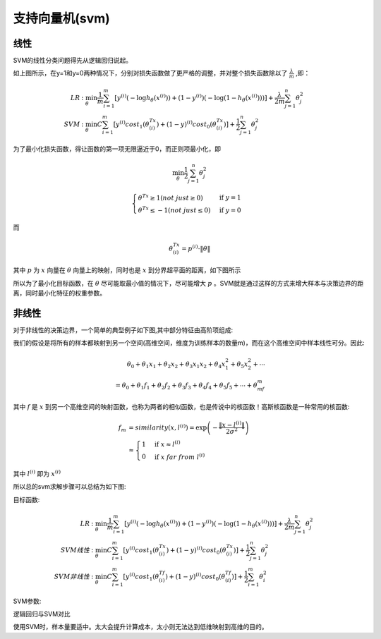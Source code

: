 支持向量机(svm)
========================================
线性
-----------
SVM的线性分类问题得先从逻辑回归说起。

.. image:: ../images/svm_cf.png
    :width: 800px
    :align: center

如上图所示，在y=1和y=0两种情况下，分别对损失函数做了更严格的调整，并对整个损失函数除以了 :math:`\frac{\lambda}{m}` ,即：

.. math:: 
    \begin{align}
    LR &: \min_\theta\frac{1}{m}\sum_{i=1}^m\left[y^{(i)}\left(-\log h_\theta(x^{(i)})\right)+(1-y^{(i)})\left(-\log(1-h_\theta(x^{(i)}))\right)\right]+\frac{\lambda}{2m}\sum_{j=1}^n\theta_j^2\\
    SVM &: \min_\theta C\sum_{i=1}^m\left[y^{(i)}cost_1(\theta^Tx^{(i)})+(1-y)^{(i)}cost_0(\theta^Tx^{(i)})\right]+\frac{1}{2}\sum_{j=1}^n\theta_j^2
    \end{align}

为了最小化损失函数，得让函数的第一项无限逼近于0，而正则项最小化，即

.. math::
    \min_\theta\frac{1}{2}\sum_{j=1}^n\theta_j^2

.. math::
    \begin{cases}
    \theta^Tx \ge 1(not\ just \ge 0) & \mbox{if }y=1 \\
    \theta^Tx \leq -1(not\ just \leq 0) & \mbox{if }y=0
    \end{cases}

而

.. math::
    \theta^Tx^{(i)}=p^{(i)}\cdot\|\theta\|

其中 :math:`p` 为 :math:`x` 向量在 :math:`\theta` 向量上的映射，同时也是 :math:`x` 到分界超平面的距离，如下图所示

.. image:: ../images/svm_db.png
    :width: 800px
    :align: center

所以为了最小化目标函数，在 :math:`\theta` 尽可能取最小值的情况下，尽可能增大 :math:`p` 。SVM就是通过这样的方式来增大样本与决策边界的距离，同时最小化特征的权重参数。

非线性
-------------
对于非线性的决策边界，一个简单的典型例子如下图,其中部分特征由高阶项组成:

.. image:: ../images/svm_non_lin.png
    :width: 800px
    :align: center

我们的假设是将所有的样本都映射到另一个空间(高维空间，维度为训练样本的数量m)，而在这个高维空间中样本线性可分。因此:

.. math::
    \theta_0+\theta_1x_1+\theta_2x_2+\theta_3x_1x_2+\theta_4x_1^2+\theta_5x_2^2+\cdots\\
    =\theta_0+\theta_1f_1+\theta_2f_2+\theta_3f_3+\theta_4f_4+\theta_5f_5+\cdots+\theta_mf_m

其中 :math:`f` 是 :math:`x` 到另一个高维空间的映射函数，也称为两者的相似函数，也是传说中的核函数！高斯核函数是一种常用的核函数:

.. math::
    \begin{align}
    f_m & = similarity(x,l^{(i)})=\exp\left(-\frac{\|x-l^{(i)}\|}{2\sigma^2}\right)\\
    & \approx
    \begin{cases}
    1 & \mbox{if }x \approx l^{(i)} \\
    0 & \mbox{if }x\ far\ from\ l^{(i)} 
    \end{cases}
    \end{align}

其中 :math:`l^{(i)}` 即为 :math:`x^{(i)}`

所以总的svm求解步骤可以总结为如下图:

.. image:: ../images/svm_non_lin2.png
    :width: 800px
    :align: center

目标函数:

.. math:: 
    \begin{align}
    LR &: \min_\theta\frac{1}{m}\sum_{i=1}^m\left[y^{(i)}\left(-\log h_\theta(x^{(i)})\right)+(1-y^{(i)})\left(-\log(1-h_\theta(x^{(i)}))\right)\right]+\frac{\lambda}{2m}\sum_{j=1}^n\theta_j^2\\
    SVM线性 &: \min_\theta C\sum_{i=1}^m\left[y^{(i)}cost_1(\theta^Tx^{(i)})+(1-y)^{(i)}cost_0(\theta^Tx^{(i)})\right]+\frac{1}{2}\sum_{j=1}^n\theta_j^2\\
    SVM非线性 &: \min_\theta C\sum_{i=1}^m\left[y^{(i)}cost_1(\theta^Tf^{(i)})+(1-y)^{(i)}cost_0(\theta^Tf^{(i)})\right]+\frac{1}{2}\sum_{i=1}^m\theta_i^2
    \end{align}

SVM参数:

.. image:: ../images/svm_parameters.png
    :width: 800px
    :align: center

逻辑回归与SVM对比

.. image:: ../images/svm_lr_vs_svm.png
    :width: 800px
    :align: center

使用SVM时，样本量要适中。太大会提升计算成本，太小则无法达到低维映射到高维的目的。
